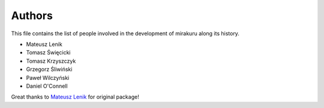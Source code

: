 Authors
=======

This file contains the list of people involved in the development of
mirakuru along its history.

* Mateusz Lenik
* Tomasz Święcicki
* Tomasz Krzyszczyk
* Grzegorz Śliwiński
* Paweł Wilczyński
* Daniel O'Connell

Great thanks to `Mateusz Lenik <http://mlen.pl>`_ for original package!
